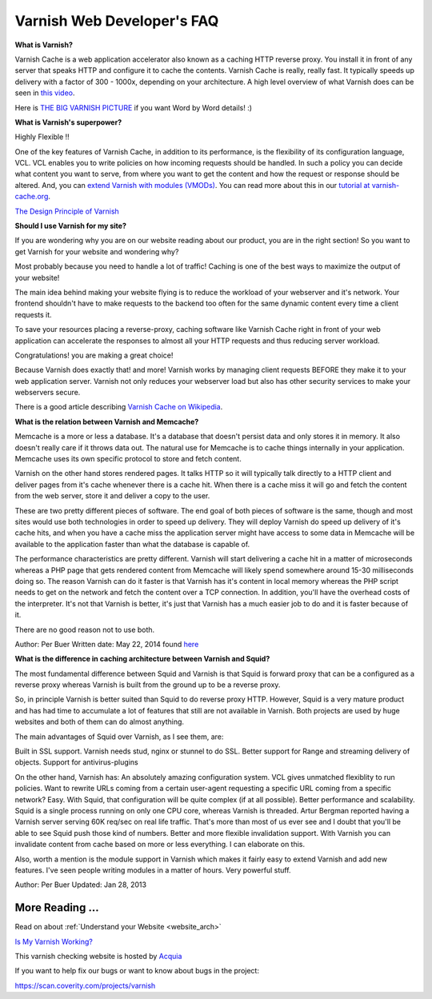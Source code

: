.. _faq:

Varnish Web Developer's FAQ
===========================

**What is Varnish?**

Varnish Cache is a web application accelerator also known as a caching
HTTP reverse proxy. You install it in front of any server that speaks
HTTP and configure it to cache the contents. Varnish Cache is really,
really fast. It typically speeds up delivery with a factor of 300 -
1000x, depending on your architecture. A high level overview of what
Varnish does can be seen in `this video <https://www.youtube.com/watch?v=fGD14ChpcL4>`_.

Here is `THE BIG VARNISH PICTURE`_ if you want Word by Word details! :)

**What is Varnish's superpower?**

Highly Flexible !!

One of the key features of Varnish Cache, in addition to its
performance, is the flexibility of its configuration language, VCL.
VCL enables you to write policies on how incoming requests should be
handled. In such a policy you can decide what content you want to serve,
from where you want to get the content and how the request or response
should be altered. And, you can `extend Varnish with modules
(VMODs) <https://www.varnish-cache.org/vmods>`_. You can read more
about this in our `tutorial at varnish-cache.org`_.

`The Design Principle of Varnish`_

**Should I use Varnish for my site?**

If you are wondering why you are on our website reading about our product,
you are in the right section!
So you want to get Varnish for your website and wondering why?

Most probably because you need to handle a lot of traffic!
Caching is one of the best ways to maximize the output of your website!

The main idea behind making your website flying is to reduce the workload of your
webserver and it's network. Your frontend shouldn't have to make requests to the
backend too often for the same dynamic content every time a client requests it.

To save your resources placing a reverse-proxy, caching software like Varnish Cache
right in front of your web application can accelerate the responses to almost all
your HTTP requests and thus reducing server workload.

Congratulations! you are making a great choice!

Because Varnish does exactly that! and more!
Varnish works by managing client requests BEFORE they make it to your web
application server. Varnish not only reduces your webserver load but also has
other security services to make your webservers secure.

There is a good article describing `Varnish Cache on
Wikipedia <http://en.wikipedia.org/wiki/Varnish_(software)>`_.


.. _varnish_memcache:

**What is the relation between Varnish and Memcache?**

Memcache is a more or less a database. It's a database that doesn't persist data
and only stores it in memory. It also doesn't really care if it throws data out.
The natural use for Memcache is to cache things internally in your application.
Memcache uses its own specific protocol to store and fetch content.

Varnish on the other hand stores rendered pages. It talks HTTP so it will
typically talk directly to a HTTP client and deliver pages from it's cache
whenever there is a cache hit. When there is a cache miss it will go and fetch
the content from the web server, store it and deliver a copy to the user.

These are two pretty different pieces of software. The end goal of both pieces
of software is the same, though and most sites would use both technologies in
order to speed up delivery. They will deploy Varnish do speed up delivery of it's
cache hits, and when you have a cache miss the application server might have access
to some data in Memcache will be available to the application faster than what the
database is capable of.

The performance characteristics are pretty different. Varnish will start
delivering a cache hit in a matter of microseconds whereas a PHP page that gets
rendered content from Memcache will likely spend somewhere around 15-30 milliseconds
doing so. The reason Varnish can do it faster is that Varnish has it's content in
local memory whereas the PHP script needs to get on the network and fetch the
content over a TCP connection. In addition, you'll have the overhead costs of the
interpreter. It's not that Varnish is better, it's just that Varnish has a much
easier job to do and it is faster because of it.

There are no good reason not to use both.

Author: Per Buer
Written date: May 22, 2014
found `here`_

.. _`here`: https://www.quora.com/What-is-the-difference-between-using-varnish-and-caching-HTML-pages-in-memcached

**What is the difference in caching architecture between Varnish and Squid?**

The most fundamental difference between Squid and Varnish is that Squid is forward
proxy that can be a configured as a reverse proxy whereas Varnish is built from
the ground up to be a reverse proxy.

So, in principle Varnish is better suited than Squid to do reverse proxy HTTP.
However, Squid is a very mature product and has had time to accumulate a lot of
features that still are not available in Varnish. Both projects are used by huge
websites and both of them can do almost anything.

The main advantages of Squid over Varnish, as I see them, are:

Built in SSL support. Varnish needs stud, nginx or stunnel to do SSL.
Better support for Range and streaming delivery of objects.
Support for antivirus-plugins

On the other hand, Varnish has:
An absolutely amazing configuration system. VCL gives unmatched flexiblity to
run policies. Want to rewrite URLs coming from a certain user-agent requesting a
specific URL coming from a specific network? Easy. With Squid, that configuration
will be quite complex (if at all possible).
Better performance and scalability. Squid is a single process running on only one
CPU core, whereas Varnish is threaded. Artur Bergman reported having a Varnish server
serving 60K req/sec on real life traffic. That's more than most of us ever see and
I doubt that you'll be able to see Squid push those kind of numbers.
Better and more flexible invalidation support. With Varnish you can invalidate
content from cache based on more or less everything. I can elaborate on this.

Also, worth a mention is the module support in Varnish which makes it fairly easy
to extend Varnish and add new features. I've seen people writing modules in a
matter of hours. Very powerful stuff.

Author: Per Buer
Updated: Jan 28, 2013

More Reading ...
................

Read on about :ref:`Understand your Website <website_arch>`

`Is My Varnish Working?`_

This varnish checking website is hosted by `Acquia`_

.. _`Acquia`: https://dev.acquia.com/blog/explaining-varnish-beginners

If you want to help fix our bugs or want to know about bugs in the project:

https://scan.coverity.com/projects/varnish

.. _`Is My Varnish Working?`: http://www.ismyvarnishworking.com
.. _`The Design principle of Varnish`: http://book.varnish-software.com/4.0/chapters/Design_Principles.html
.. _`Tutorial at varnish-cache.org`: https://www.varnish-cache.org/docs/trunk/tutorial/
.. _`THE BIG VARNISH PICTURE`: https://www.varnish-cache.org/docs/4.1/users-guide/intro.html#users-intro
